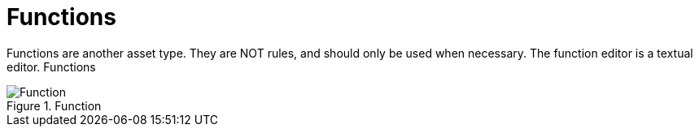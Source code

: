 [[_drools.functioneditor]]
= Functions
:imagesdir: ..


Functions are another asset type.
They are NOT rules, and should only be used when necessary.
The function editor is a textual editor.
Functions

.Function
image::Workbench/AuthoringAssets/Function.png[align="center"]
